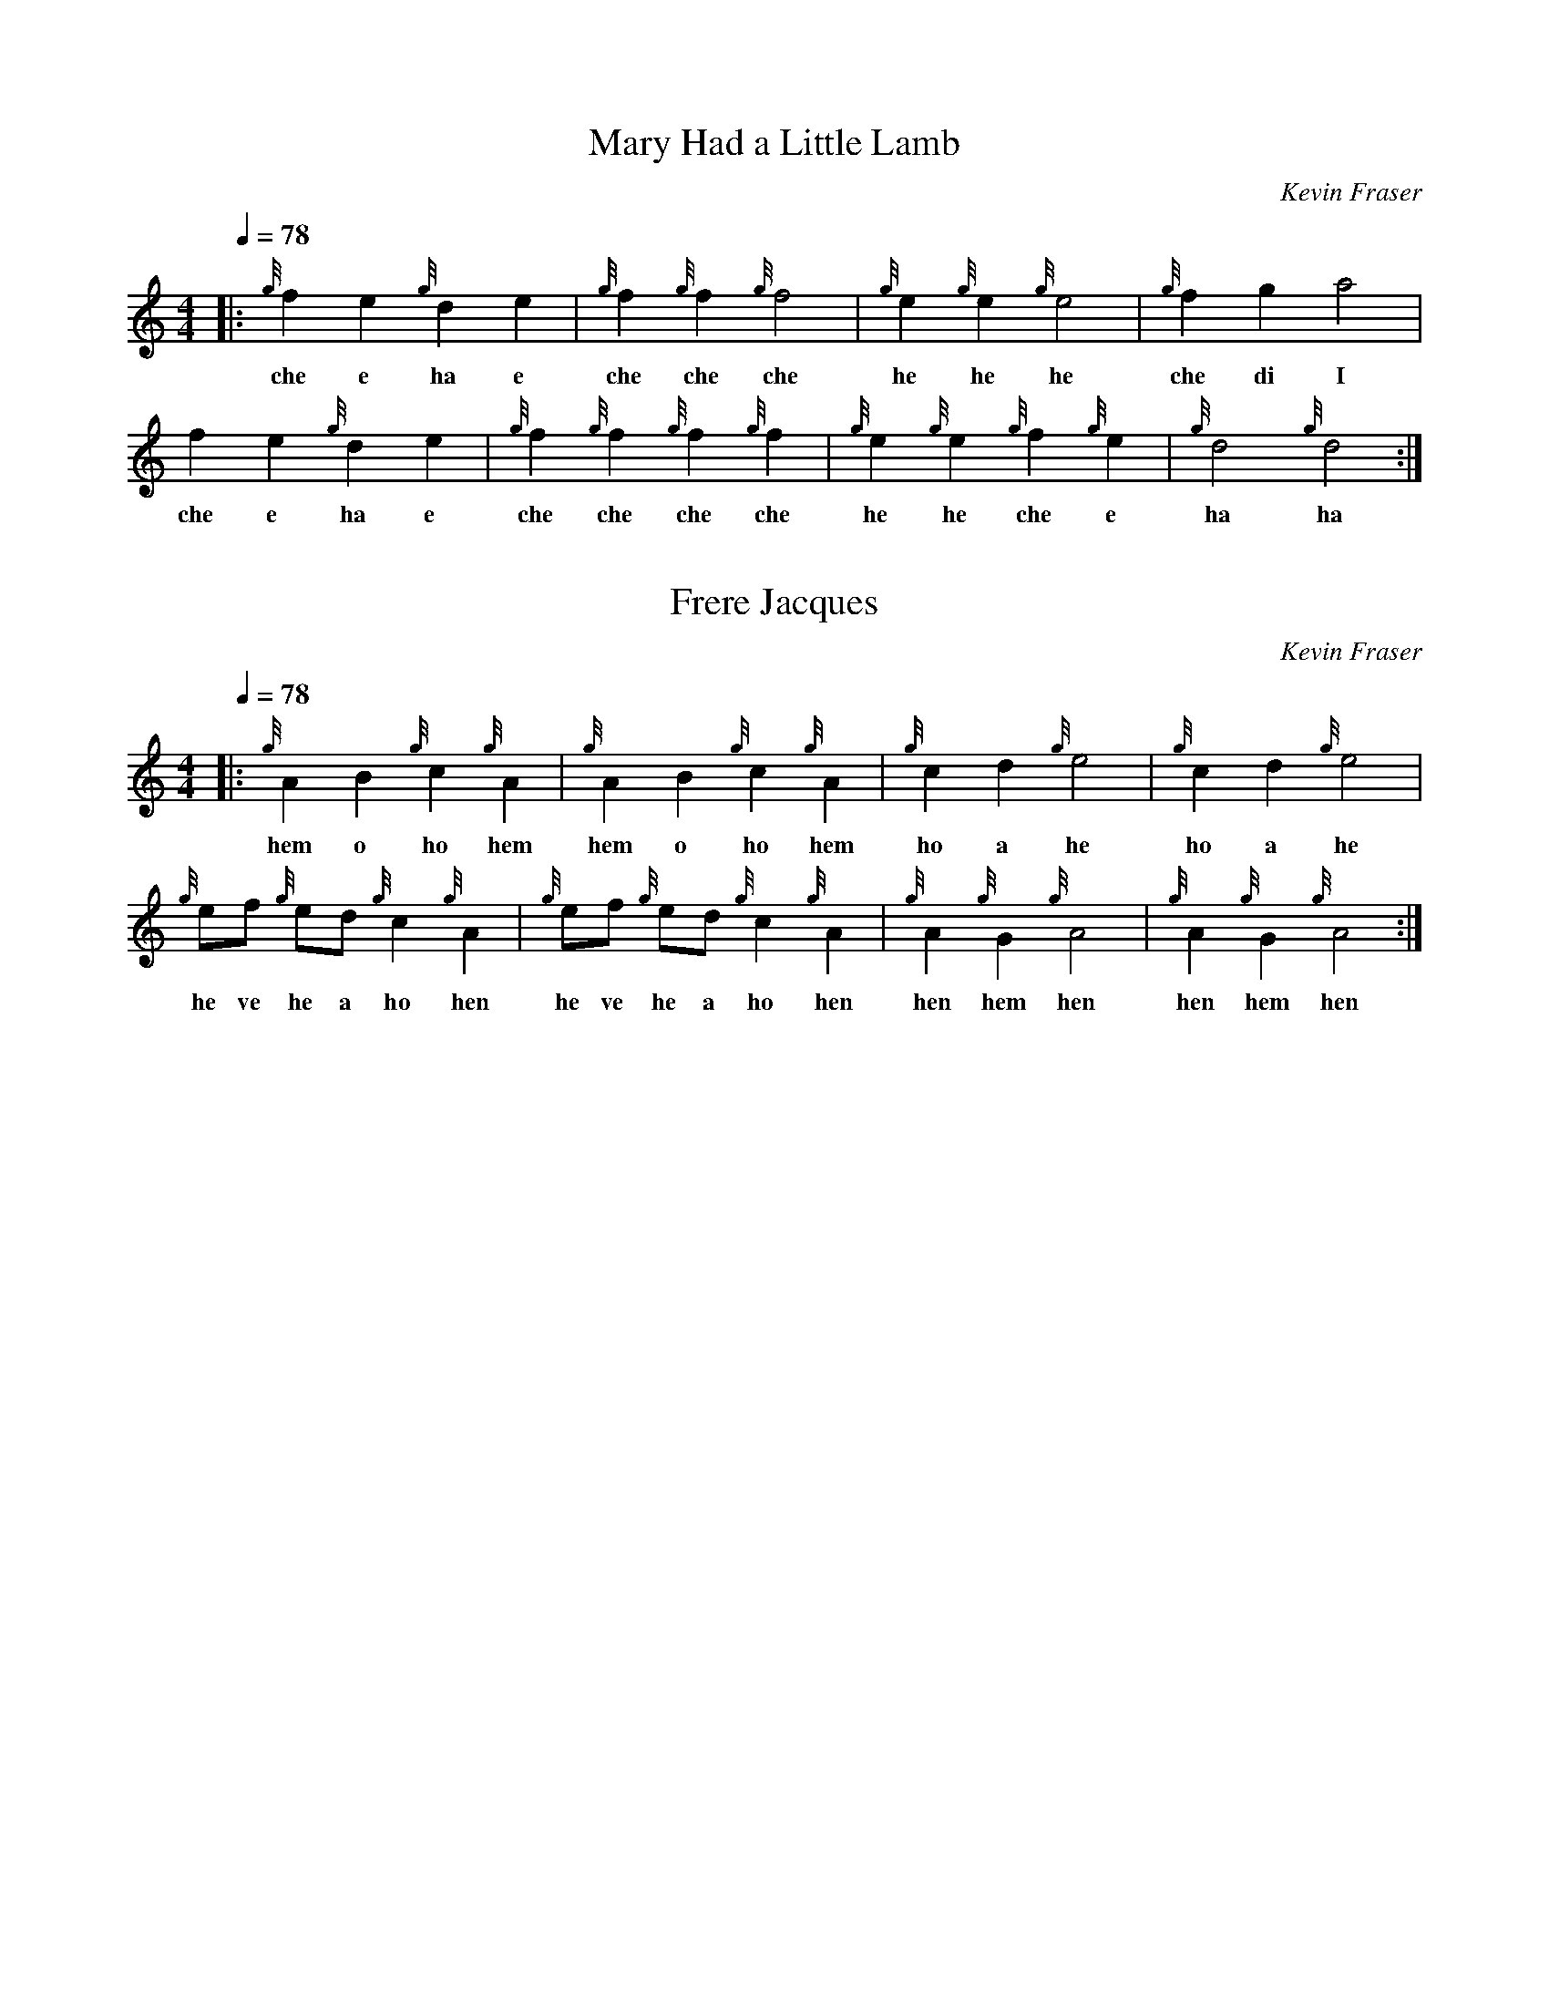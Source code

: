 X: 1
T:Mary Had a Little Lamb
O:Kevin Fraser
Z:Kevin Fraser
Q:1/4=78
K:HP
M:4/4
L:1/4
R:March
V:gstem=up stem=down
%%MIDI gracedivider 4
%%MIDI gchord
%%MIDI beatstring
|: {g}f e {g}d e | {g}f {g}f {g}f2     | {g}e {g}e {g}e2     | {g}f g a2 |
w: che e ha e |che che che | he he he | che di I
      f e {g}d e | {g}f {g}f {g}f {g}f | {g}e {g}e {g}f {g}e | {g}d2 {g}d2 :|
w: che e ha e |che che che che| he he che e | ha ha

X:2
T:Frere Jacques
O:Kevin Fraser
Z:Kevin Fraser
Q:1/4=78
K:HP
M:4/4
L:1/8
R:March
V:gstem=up stem=down
%%MIDI gracedivider 4
%%MIDI gchord
%%MIDI beatstring
|: {g}A2 B2 {g}c2 {g}A2    | {g}A2 B2 {g}c2 {g}A2  | {g}c2 d2 {g}e4  | {g}c2 d2 {g}e4   |
w: hem o ho hem | hem o ho hem | ho a he | ho a he|
   {g}ef {g}ed {g}c2 {g}A2 | {g}ef {g}ed {g}c2 {g}A2 | {g}A2 {g}G2 {g}A4 | {g}A2 {g}G2 {g}A4 :|
w: he ve he a ho hen | he ve he a ho hen | hen hem hen | hen hem hen